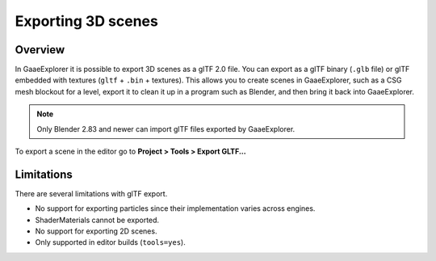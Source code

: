 .. _doc_exporting_3d_scenes:

Exporting 3D scenes
===================

Overview
--------

In GaaeExplorer it is possible to export 3D scenes as a glTF 2.0 file. You can
export as a glTF binary (``.glb`` file) or glTF embedded with textures
(``gltf`` + ``.bin`` + textures). This allows you to create scenes in GaaeExplorer,
such as a CSG mesh blockout for a level, export it to clean it up in a
program such as Blender, and then bring it back into GaaeExplorer.

.. note:: 

    Only Blender 2.83 and newer can import glTF files exported by GaaeExplorer.

To export a scene in the editor go to **Project > Tools > Export GLTF...**

.. image:: img/gltf_godot_export.png

Limitations
-----------

There are several limitations with glTF export.

* No support for exporting particles since their implementation varies across engines.
* ShaderMaterials cannot be exported.
* No support for exporting 2D scenes.
* Only supported in editor builds (``tools=yes``).
